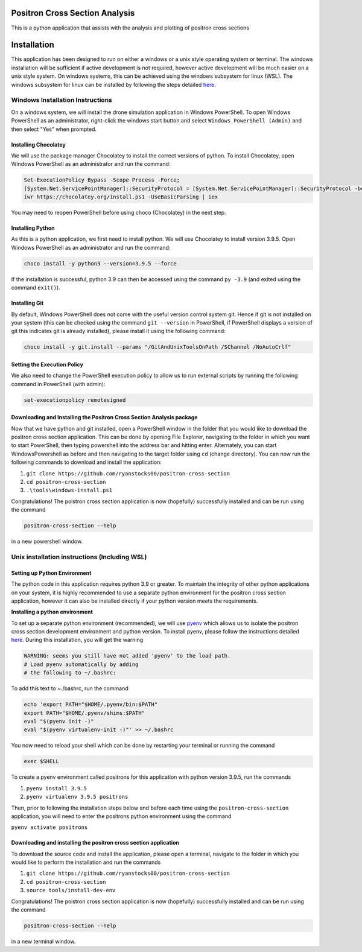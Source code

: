 Positron Cross Section Analysis
===============================

This is a python application that assists with the analysis and plotting of positron cross sections

|pre-commit|

Installation
============

This application has been designed to run on either a windows or a unix
style operating system or terminal. The windows installation will be
sufficient if active development is not required, however active
development will be much easier on a unix style system. On windows
systems, this can be achieved using the windows subsystem for linux
(WSL). The windows subsystem for linux can be installed by following the
steps detailed
`here <https://docs.microsoft.com/en-us/windows/wsl/install-win10>`__.

Windows Installation Instructions
---------------------------------

On a windows system, we will install the drone simulation application in
Windows PowerShell. To open Windows PowerShell as an administrator,
right-click the windows start button and select
``Windows PowerShell (Admin)`` and then select "Yes" when prompted.

Installing Chocolatey
~~~~~~~~~~~~~~~~~~~~~

We will use the package manager Chocolatey to install the correct
versions of python. To install Chocolatey, open Windows PowerShell as an
administrator and run the command:

.. code:: powershell

    Set-ExecutionPolicy Bypass -Scope Process -Force;
    [System.Net.ServicePointManager]::SecurityProtocol = [System.Net.ServicePointManager]::SecurityProtocol -bor 3072;
    iwr https://chocolatey.org/install.ps1 -UseBasicParsing | iex

You may need to reopen PowerShell before using choco (Chocolatey) in the
next step.

Installing Python
~~~~~~~~~~~~~~~~~

As this is a python application, we first need to install python. We
will use Chocolatey to install version 3.9.5. Open Windows PowerShell as
an administrator and run the command:

.. code:: powershell

    choco install -y python3 --version=3.9.5 --force

If the installation is successful, python 3.9 can then be accessed using
the command ``py -3.9`` (and exited using the command ``exit()``).

Installing Git
~~~~~~~~~~~~~~

By default, Windows PowerShell does not come with the useful version
control system git. Hence if git is not installed on your system (this
can be checked using the command ``git --version`` in PowerShell, if
PowerShell displays a version of git this indicates git is already
installed), please install it using the following command:

.. code:: powershell

    choco install -y git.install --params "/GitAndUnixToolsOnPath /SChannel /NoAutoCrlf"

Setting the Execution Policy
~~~~~~~~~~~~~~~~~~~~~~~~~~~~

We also need to change the PowerShell execution policy to allow us to
run external scripts by running the following command in PowerShell
(with admin):

.. code:: powershell

    set-executionpolicy remotesigned

Downloading and Installing the Positron Cross Section Analysis package
~~~~~~~~~~~~~~~~~~~~~~~~~~~~~~~~~~~~~~~~~~~~~~~~~~~~~~~~~~~~~~~~~~~~~~

Now that we have python and git installed, open a PowerShell window in
the folder that you would like to download the positron cross section
application. This can be done by opening File Explorer, navigating to
the folder in which you want to start PowerShell, then typing powershell
into the address bar and hitting enter. Alternately, you can start
WindowsPowershell as before and then navigating to the target folder
using ``cd`` (change directory). You can now run the following commands
to download and install the application:

1. ``git clone https://github.com/ryanstocks00/positron-cross-section``
2. ``cd positron-cross-section``
3. ``.\tools\windows-install.ps1``

Congratulations! The poistron cross section application is now
(hopefully) successfully installed and can be run using the command

.. code:: powershell

    positron-cross-section --help

in a new powershell window.

Unix installation instructions (Including WSL)
----------------------------------------------

Setting up Python Environment
~~~~~~~~~~~~~~~~~~~~~~~~~~~~~

The python code in this application requires python 3.9 or greater. To
maintain the integrity of other python applications on your system, it
is highly recommended to use a separate python environment for the
positron cross section application, however it can also be installed directly if
your python version meets the requirements.

**Installing a python environment**

To set up a separate python environment (recommended), we will use
`pyenv <https://github.com/pyenv/pyenv>`__ which allows us to isolate
the positron cross section development environment and python
version. To install pyenv, please follow the instructions detailed
`here <https://realpython.com/intro-to-pyenv/>`__. During this
installation, you will get the warning

.. code:: bash

    WARNING: seems you still have not added 'pyenv' to the load path.
    # Load pyenv automatically by adding
    # the following to ~/.bashrc:

To add this text to ~./bashrc, run the command

.. code:: bash

    echo 'export PATH="$HOME/.pyenv/bin:$PATH"
    export PATH="$HOME/.pyenv/shims:$PATH"
    eval "$(pyenv init -)"
    eval "$(pyenv virtualenv-init -)"' >> ~/.bashrc

You now need to reload your shell which can be done by restarting your terminal
or running the command

.. code:: bash

    exec $SHELL

To create a pyenv environment called positrons for this application with
python version 3.9.5, run the commands

1. ``pyenv install 3.9.5``
2. ``pyenv virtualenv 3.9.5 positrons``

Then, prior to following the installation steps below and before each
time using the ``positron-cross-section`` application, you will need
to enter the positrons python environment using the command

``pyenv activate positrons``

Downloading and installing the positron cross section application
~~~~~~~~~~~~~~~~~~~~~~~~~~~~~~~~~~~~~~~~~~~~~~~~~~~~~~~~~~~~~~~~~

To download the source code and install the application, please open a
terminal, navigate to the folder in which you would like to perform the
installation and run the commands

1. ``git clone https://github.com/ryanstocks00/positron-cross-section``
2. ``cd positron-cross-section``
3. ``source tools/install-dev-env``

Congratulations! The poistron cross section application is now
(hopefully) successfully installed and can be run using the command

.. code:: bash

    positron-cross-section --help

in a new terminal window.

.. |pre-commit| image:: https://github.com/ryanstocks00/positron-cross-section/actions/workflows/python-3.9-pre-commit.yml/badge.svg
   :target: https://github.com/ryanstocks00/positron-cross-section/actions/workflows/python-3.9-pre-commit.yml

